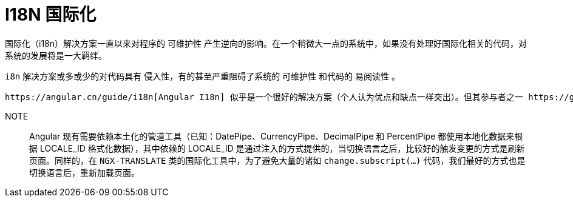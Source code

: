 [[i18n]]
= I18N 国际化

国际化（i18n）解决方案一直以来对程序的 可维护性 产生逆向的影响。在一个稍微大一点的系统中，如果没有处理好国际化相关的代码，对系统的发展将是一大羁绊。

`i8n` 解决方案或多或少的对代码具有 `侵入性`，有的甚至严重阻碍了系统的 `可维护性` 和代码的 `易阅读性` 。

 https://angular.cn/guide/i18n[Angular I18n] 似乎是一个很好的解决方案（个人认为优点和缺点一样突出）。但其参与者之一 https://github.com/ocombe[Olivier Combe] 似乎也认为其有不可弥补的缺陷，且至今（v8.0）尚未有好的解决方案， 从而开发了更适合实际项目日常开发和维护所用的 http://www.ngx-translate.com/[NGX-TRANSLATE]。虽然 `NGX-TRANSLATE` 解决了 `Angular i18n` 方案的主要痛点，但并没有很好的照顾 `可维护性` 、 `易阅读性` 和 `少侵入性` 。对于大型项目中含国际化代码的日常维护而言，将是灾难（即便其提供了扩展接口 `TranslateLoader` 和 `TranslateCompiler` ，依旧不能很好的中和此问题）。

NOTE:: Angular 现有需要依赖本土化的管道工具（已知：DatePipe、CurrencyPipe、DecimalPipe 和 PercentPipe 都使用本地化数据来根据 LOCALE_ID 格式化数据），其中依赖的 LOCALE_ID 是通过注入的方式提供的，当切换语言之后，比较好的触发变更的方式是刷新页面。同样的，在 `NGX-TRANSLATE` 类的国际化工具中，为了避免大量的诸如 `change.subscript(...)` 代码，我们最好的方式也是切换语言后，重新加载页面。

